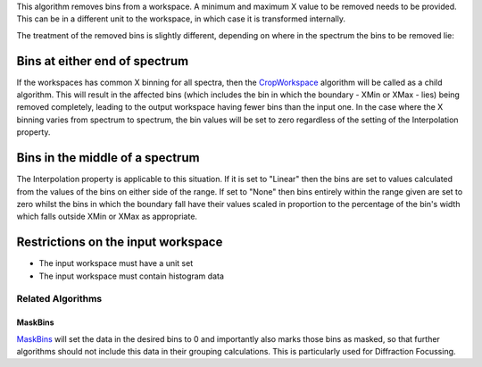 This algorithm removes bins from a workspace. A minimum and maximum X
value to be removed needs to be provided. This can be in a different
unit to the workspace, in which case it is transformed internally.

The treatment of the removed bins is slightly different, depending on
where in the spectrum the bins to be removed lie:

Bins at either end of spectrum
^^^^^^^^^^^^^^^^^^^^^^^^^^^^^^

If the workspaces has common X binning for all spectra, then the
`CropWorkspace <CropWorkspace>`__ algorithm will be called as a child
algorithm. This will result in the affected bins (which includes the bin
in which the boundary - XMin or XMax - lies) being removed completely,
leading to the output workspace having fewer bins than the input one. In
the case where the X binning varies from spectrum to spectrum, the bin
values will be set to zero regardless of the setting of the
Interpolation property.

Bins in the middle of a spectrum
^^^^^^^^^^^^^^^^^^^^^^^^^^^^^^^^

The Interpolation property is applicable to this situation. If it is set
to "Linear" then the bins are set to values calculated from the values
of the bins on either side of the range. If set to "None" then bins
entirely within the range given are set to zero whilst the bins in which
the boundary fall have their values scaled in proportion to the
percentage of the bin's width which falls outside XMin or XMax as
appropriate.

Restrictions on the input workspace
^^^^^^^^^^^^^^^^^^^^^^^^^^^^^^^^^^^

-  The input workspace must have a unit set
-  The input workspace must contain histogram data

Related Algorithms
------------------

MaskBins
~~~~~~~~

`MaskBins <MaskBins>`__ will set the data in the desired bins to 0 and
importantly also marks those bins as masked, so that further algorithms
should not include this data in their grouping calculations. This is
particularly used for Diffraction Focussing.
